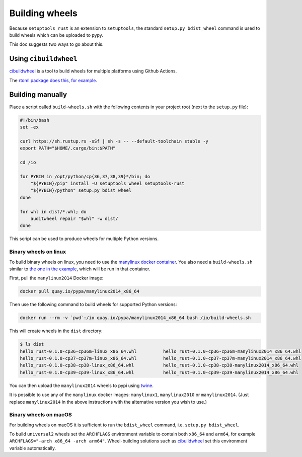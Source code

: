 Building wheels
===============

Because ``setuptools_rust`` is an extension to ``setuptools``, the standard ``setup.py bdist_wheel`` command is used to build wheels which can be uploaded to pypy.

This doc suggests two ways to go about this.

Using ``cibuildwheel``
----------------------

`cibuildwheel`_ is a tool to build wheels for multiple platforms using Github Actions.

The `rtoml package does this, for example <https://github.com/samuelcolvin/rtoml/blob/143ee0907bba616cbcd5cc58eefe9000fcc2b5f2/.github/workflows/ci.yml#L99-L195>`_.

Building manually
-----------------

Place a script called ``build-wheels.sh`` with the following contents in your project root (next to the ``setup.py`` file):

.. code-block:: bash

    #!/bin/bash
    set -ex

    curl https://sh.rustup.rs -sSf | sh -s -- --default-toolchain stable -y
    export PATH="$HOME/.cargo/bin:$PATH"

    cd /io

    for PYBIN in /opt/python/cp{36,37,38,39}*/bin; do
        "${PYBIN}/pip" install -U setuptools wheel setuptools-rust
        "${PYBIN}/python" setup.py bdist_wheel
    done

    for whl in dist/*.whl; do
        auditwheel repair "$whl" -w dist/
    done

This script can be used to produce wheels for multiple Python versions.

Binary wheels on linux
^^^^^^^^^^^^^^^^^^^^^^

To build binary wheels on linux, you need to use the `manylinux docker container <https://github.com/pypa/manylinux>`_. You also need a ``build-wheels.sh`` similar to `the one in the example <https://github.com/PyO3/setuptools-rust/blob/main/examples/html-py-ever/build-wheels.sh>`_, which will be run in that container.

First, pull the ``manylinux2014`` Docker image:

.. code-block:: bash

    docker pull quay.io/pypa/manylinux2014_x86_64


Then use the following command to build wheels for supported Python versions:

.. code-block:: bash

    docker run --rm -v `pwd`:/io quay.io/pypa/manylinux2014_x86_64 bash /io/build-wheels.sh

This will create wheels in the ``dist`` directory:

.. code-block:: bash

    $ ls dist
    hello_rust-0.1.0-cp36-cp36m-linux_x86_64.whl          hello_rust-0.1.0-cp36-cp36m-manylinux2014_x86_64.whl
    hello_rust-0.1.0-cp37-cp37m-linux_x86_64.whl          hello_rust-0.1.0-cp37-cp37m-manylinux2014_x86_64.whl
    hello_rust-0.1.0-cp38-cp38-linux_x86_64.whl           hello_rust-0.1.0-cp38-cp38-manylinux2014_x86_64.whl
    hello_rust-0.1.0-cp39-cp39-linux_x86_64.whl           hello_rust-0.1.0-cp39-cp39-manylinux2014_x86_64.whl


You can then upload the ``manylinux2014`` wheels to pypi using `twine <https://github.com/pypa/twine>`_.

It is possible to use any of the ``manylinux`` docker images: ``manylinux1``, ``manylinux2010`` or ``manylinux2014``. (Just replace ``manylinux2014`` in the above instructions with the alternative version you wish to use.)

Binary wheels on macOS
^^^^^^^^^^^^^^^^^^^^^^

For building wheels on macOS it is sufficient to run the ``bdist_wheel`` command, i.e. ``setup.py bdist_wheel``.

To build ``universal2`` wheels set the ``ARCHFLAGS`` environment variable to contain both ``x86_64`` and ``arm64``, for example ``ARCHFLAGS="-arch x86_64 -arch arm64"``. Wheel-building solutions such as `cibuildwheel`_ set this environment variable automatically.

.. _cibuildwheel: https://github.com/pypa/cibuildwheel
